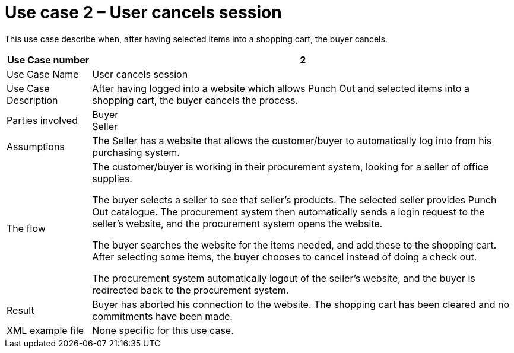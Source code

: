 = 	Use case 2 – User cancels session

This use case describe when, after having selected items into a shopping cart, the buyer cancels.

[cols="2,10", options="header"]
|===
 | Use Case number | 2
 | Use Case Name | User cancels session
 | Use Case Description |	After having logged into a website which allows Punch Out and selected items into a shopping cart, the buyer cancels the process.
 | Parties involved | Buyer +
 Seller
 | Assumptions | The Seller has a website that allows the customer/buyer to automatically log into from his purchasing system.
 | The flow | The customer/buyer is working in their procurement system, looking for a seller of office supplies. +

 The buyer selects a seller to see that seller’s products. The selected seller provides Punch Out catalogue. The procurement system then automatically sends a login request to the seller’s website, and the procurement system opens the website. +

 The buyer searches the website for the items needed, and add these to the shopping cart. After selecting some items, the buyer chooses to cancel instead of doing a check out. +

 The procurement system automatically logout of the seller’s website, and the buyer is redirected back to the procurement system.
 | Result | Buyer has aborted his connection to the website. The shopping cart has been cleared and no commitments have been made.
 | XML example file | None specific for this use case.

|===
